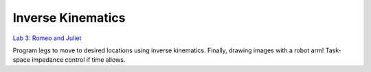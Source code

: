 Inverse Kinematics
=======================================================
`Lab 3: Romeo and Juliet <https://github.com/cs123-stanford/cs123-stanford-2023/blob/522eed101e1b71116f3f61c406d12afbf75b1686/docs/schedule/labs/fall-23/lab-3-new.rst>`_

Program legs to move to desired locations using inverse kinematics. Finally, drawing images with a robot arm! Task-space impedance control if time allows.
